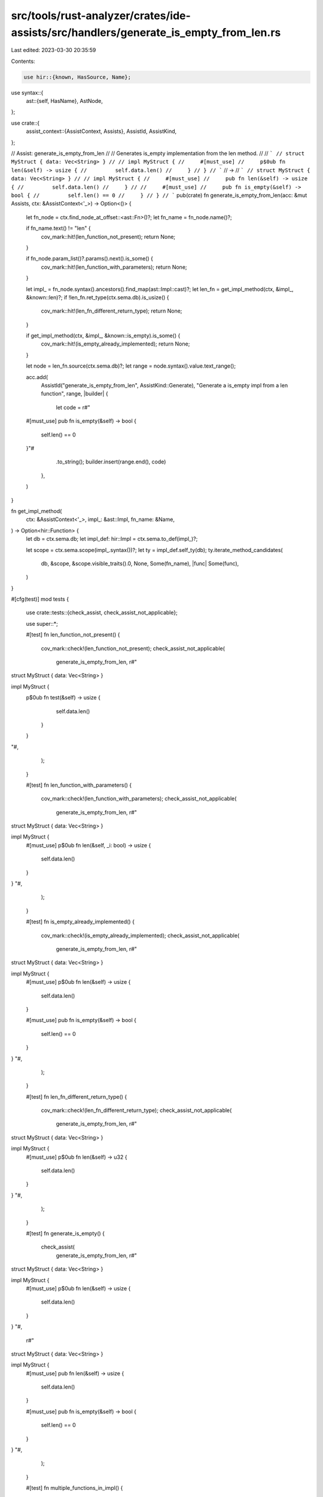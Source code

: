 src/tools/rust-analyzer/crates/ide-assists/src/handlers/generate_is_empty_from_len.rs
=====================================================================================

Last edited: 2023-03-30 20:35:59

Contents:

.. code-block:: rs

    use hir::{known, HasSource, Name};
use syntax::{
    ast::{self, HasName},
    AstNode,
};

use crate::{
    assist_context::{AssistContext, Assists},
    AssistId, AssistKind,
};

// Assist: generate_is_empty_from_len
//
// Generates is_empty implementation from the len method.
//
// ```
// struct MyStruct { data: Vec<String> }
//
// impl MyStruct {
//     #[must_use]
//     p$0ub fn len(&self) -> usize {
//         self.data.len()
//     }
// }
// ```
// ->
// ```
// struct MyStruct { data: Vec<String> }
//
// impl MyStruct {
//     #[must_use]
//     pub fn len(&self) -> usize {
//         self.data.len()
//     }
//
//     #[must_use]
//     pub fn is_empty(&self) -> bool {
//         self.len() == 0
//     }
// }
// ```
pub(crate) fn generate_is_empty_from_len(acc: &mut Assists, ctx: &AssistContext<'_>) -> Option<()> {
    let fn_node = ctx.find_node_at_offset::<ast::Fn>()?;
    let fn_name = fn_node.name()?;

    if fn_name.text() != "len" {
        cov_mark::hit!(len_function_not_present);
        return None;
    }

    if fn_node.param_list()?.params().next().is_some() {
        cov_mark::hit!(len_function_with_parameters);
        return None;
    }

    let impl_ = fn_node.syntax().ancestors().find_map(ast::Impl::cast)?;
    let len_fn = get_impl_method(ctx, &impl_, &known::len)?;
    if !len_fn.ret_type(ctx.sema.db).is_usize() {
        cov_mark::hit!(len_fn_different_return_type);
        return None;
    }

    if get_impl_method(ctx, &impl_, &known::is_empty).is_some() {
        cov_mark::hit!(is_empty_already_implemented);
        return None;
    }

    let node = len_fn.source(ctx.sema.db)?;
    let range = node.syntax().value.text_range();

    acc.add(
        AssistId("generate_is_empty_from_len", AssistKind::Generate),
        "Generate a is_empty impl from a len function",
        range,
        |builder| {
            let code = r#"

    #[must_use]
    pub fn is_empty(&self) -> bool {
        self.len() == 0
    }"#
            .to_string();
            builder.insert(range.end(), code)
        },
    )
}

fn get_impl_method(
    ctx: &AssistContext<'_>,
    impl_: &ast::Impl,
    fn_name: &Name,
) -> Option<hir::Function> {
    let db = ctx.sema.db;
    let impl_def: hir::Impl = ctx.sema.to_def(impl_)?;

    let scope = ctx.sema.scope(impl_.syntax())?;
    let ty = impl_def.self_ty(db);
    ty.iterate_method_candidates(
        db,
        &scope,
        &scope.visible_traits().0,
        None,
        Some(fn_name),
        |func| Some(func),
    )
}

#[cfg(test)]
mod tests {
    use crate::tests::{check_assist, check_assist_not_applicable};

    use super::*;

    #[test]
    fn len_function_not_present() {
        cov_mark::check!(len_function_not_present);
        check_assist_not_applicable(
            generate_is_empty_from_len,
            r#"
struct MyStruct { data: Vec<String> }

impl MyStruct {
    p$0ub fn test(&self) -> usize {
            self.data.len()
        }
    }
"#,
        );
    }

    #[test]
    fn len_function_with_parameters() {
        cov_mark::check!(len_function_with_parameters);
        check_assist_not_applicable(
            generate_is_empty_from_len,
            r#"
struct MyStruct { data: Vec<String> }

impl MyStruct {
    #[must_use]
    p$0ub fn len(&self, _i: bool) -> usize {
        self.data.len()
    }
}
"#,
        );
    }

    #[test]
    fn is_empty_already_implemented() {
        cov_mark::check!(is_empty_already_implemented);
        check_assist_not_applicable(
            generate_is_empty_from_len,
            r#"
struct MyStruct { data: Vec<String> }

impl MyStruct {
    #[must_use]
    p$0ub fn len(&self) -> usize {
        self.data.len()
    }

    #[must_use]
    pub fn is_empty(&self) -> bool {
        self.len() == 0
    }
}
"#,
        );
    }

    #[test]
    fn len_fn_different_return_type() {
        cov_mark::check!(len_fn_different_return_type);
        check_assist_not_applicable(
            generate_is_empty_from_len,
            r#"
struct MyStruct { data: Vec<String> }

impl MyStruct {
    #[must_use]
    p$0ub fn len(&self) -> u32 {
        self.data.len()
    }
}
"#,
        );
    }

    #[test]
    fn generate_is_empty() {
        check_assist(
            generate_is_empty_from_len,
            r#"
struct MyStruct { data: Vec<String> }

impl MyStruct {
    #[must_use]
    p$0ub fn len(&self) -> usize {
        self.data.len()
    }
}
"#,
            r#"
struct MyStruct { data: Vec<String> }

impl MyStruct {
    #[must_use]
    pub fn len(&self) -> usize {
        self.data.len()
    }

    #[must_use]
    pub fn is_empty(&self) -> bool {
        self.len() == 0
    }
}
"#,
        );
    }

    #[test]
    fn multiple_functions_in_impl() {
        check_assist(
            generate_is_empty_from_len,
            r#"
struct MyStruct { data: Vec<String> }

impl MyStruct {
    #[must_use]
    pub fn new() -> Self {
        Self { data: 0 }
    }

    #[must_use]
    p$0ub fn len(&self) -> usize {
        self.data.len()
    }

    pub fn work(&self) -> Option<usize> {

    }
}
"#,
            r#"
struct MyStruct { data: Vec<String> }

impl MyStruct {
    #[must_use]
    pub fn new() -> Self {
        Self { data: 0 }
    }

    #[must_use]
    pub fn len(&self) -> usize {
        self.data.len()
    }

    #[must_use]
    pub fn is_empty(&self) -> bool {
        self.len() == 0
    }

    pub fn work(&self) -> Option<usize> {

    }
}
"#,
        );
    }

    #[test]
    fn multiple_impls() {
        check_assist_not_applicable(
            generate_is_empty_from_len,
            r#"
struct MyStruct { data: Vec<String> }

impl MyStruct {
    #[must_use]
    p$0ub fn len(&self) -> usize {
        self.data.len()
    }
}

impl MyStruct {
    #[must_use]
    pub fn is_empty(&self) -> bool {
        self.len() == 0
    }
}
"#,
        );
    }
}


